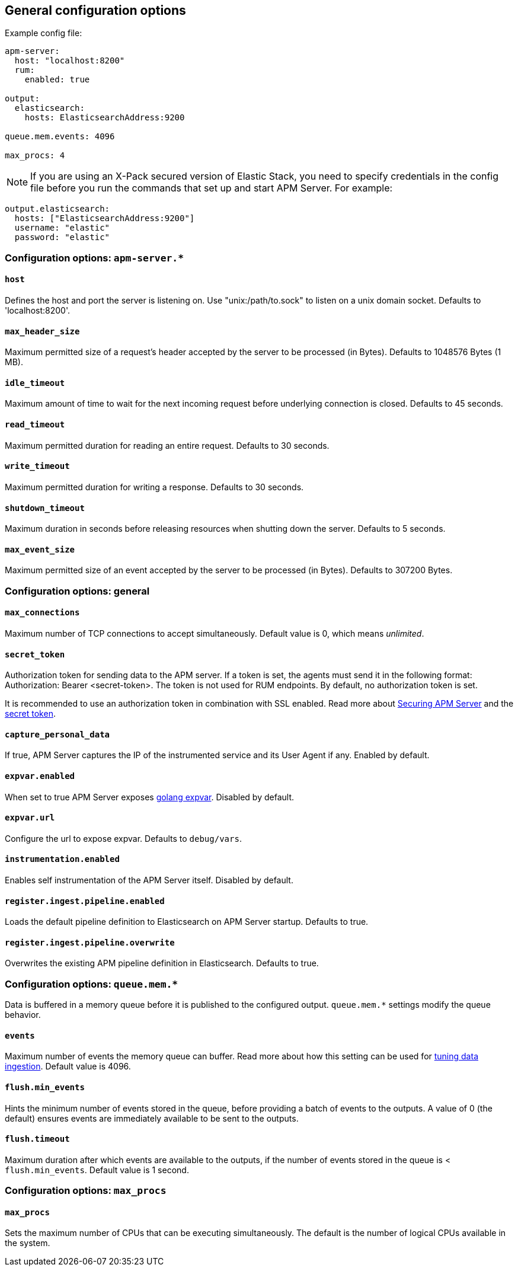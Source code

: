 [[configuration-process]]
== General configuration options

Example config file:

["source","yaml"]
----
apm-server:
  host: "localhost:8200"
  rum:
    enabled: true

output:
  elasticsearch:
    hosts: ElasticsearchAddress:9200

queue.mem.events: 4096

max_procs: 4
----

NOTE: If you are using an X-Pack secured version of Elastic Stack,
you need to specify credentials in the config file before you run the commands that set up and start APM Server.
For example:

[source,yaml]
----
output.elasticsearch:
  hosts: ["ElasticsearchAddress:9200"]
  username: "elastic"
  password: "elastic"
----

[float]
[[configuration-apm-server]]
=== Configuration options: `apm-server.*`

[[host]]
[float]
==== `host`
Defines the host and port the server is listening on.
Use "unix:/path/to.sock" to listen on a unix domain socket.
Defaults to 'localhost:8200'.

[[max_header_size]]
[float]
==== `max_header_size`
Maximum permitted size of a request's header accepted by the server to be processed (in Bytes).
Defaults to 1048576 Bytes (1 MB).

[[idle_timeout]]
[float]
==== `idle_timeout`
Maximum amount of time to wait for the next incoming request before underlying connection is closed.
Defaults to 45 seconds.

[[read_timeout]]
[float]
==== `read_timeout`
Maximum permitted duration for reading an entire request.
Defaults to 30 seconds.

[[write_timeout]]
[float]
==== `write_timeout`
Maximum permitted duration for writing a response.
Defaults to 30 seconds.

[[shutdown_timeout]]
[float]
==== `shutdown_timeout`
Maximum duration in seconds before releasing resources when shutting down the server.
Defaults to 5 seconds.

[[max_event_size]]
[float]
==== `max_event_size`
Maximum permitted size of an event accepted by the server to be processed (in Bytes).
Defaults to 307200 Bytes.

[float]
[[configuration-other]]
=== Configuration options: general

[[max_connections]]
[float]
==== `max_connections`
Maximum number of TCP connections to accept simultaneously.
Default value is 0, which means _unlimited_.

[[config-secret-token]]
[float]
==== `secret_token`
Authorization token for sending data to the APM server.
If a token is set, the agents must send it in the following format:
Authorization: Bearer <secret-token>.
The token is not used for RUM endpoints. By default, no authorization token is set.

It is recommended to use an authorization token in combination with SSL enabled.
Read more about <<securing-apm-server, Securing APM Server>> and the <<secret-token, secret token>>.

[[capture_personal_data]]
[float]
==== `capture_personal_data`
If true,
APM Server captures the IP of the instrumented service and its User Agent if any.
Enabled by default.

[[expvar.enabled]]
[float]
==== `expvar.enabled`
When set to true APM Server exposes https://golang.org/pkg/expvar/[golang expvar].
Disabled by default.

[[expvar.url]]
[float]
==== `expvar.url`
Configure the url to expose expvar.
Defaults to `debug/vars`.

[[instrumentation.enabled]]
[float]
==== `instrumentation.enabled`
Enables self instrumentation of the APM Server itself.
Disabled by default.

[[register.ingest.pipeline.enabled]]
[float]
==== `register.ingest.pipeline.enabled`
Loads the default pipeline definition to Elasticsearch on APM Server startup.
Defaults to true.

[[register.ingest.pipeline.overwrite]]
[float]
==== `register.ingest.pipeline.overwrite`
Overwrites the existing APM pipeline definition in Elasticsearch.
Defaults to true.

[float]
=== Configuration options: `queue.mem.*`
Data is buffered in a memory queue before it is published to the configured output.
`queue.mem.*` settings modify the queue behavior.

[[mem.events]]
[float]
==== `events`
Maximum number of events the memory queue can buffer.
Read more about how this setting can be used for <<tune-data-ingestion, tuning data ingestion>>.
Default value is 4096.

[[mem.flush.min_events]]
[float]
==== `flush.min_events`
Hints the minimum number of events stored in the queue,
before providing a batch of events to the outputs.
A value of 0 (the default) ensures events are immediately available to be sent to the outputs.

[[mem.flush.timeout]]
[float]
==== `flush.timeout`
Maximum duration after which events are available to the outputs,
if the number of events stored in the queue is < `flush.min_events`.
Default value is 1 second.

[float]
=== Configuration options: `max_procs`

[[max_procs]]
[float]
==== `max_procs`
Sets the maximum number of CPUs that can be executing simultaneously.
The default is the number of logical CPUs available in the system.
